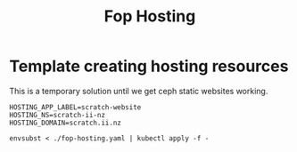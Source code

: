 #+TITLE: Fop Hosting


* Template creating hosting resources

This is a temporary solution until we get ceph static websites working.

#+begin_src
HOSTING_APP_LABEL=scratch-website
HOSTING_NS=scratch-ii-nz
HOSTING_DOMAIN=scratch.ii.nz
#+end_src

#+begin_src
envsubst < ./fop-hosting.yaml | kubectl apply -f -
#+end_src
